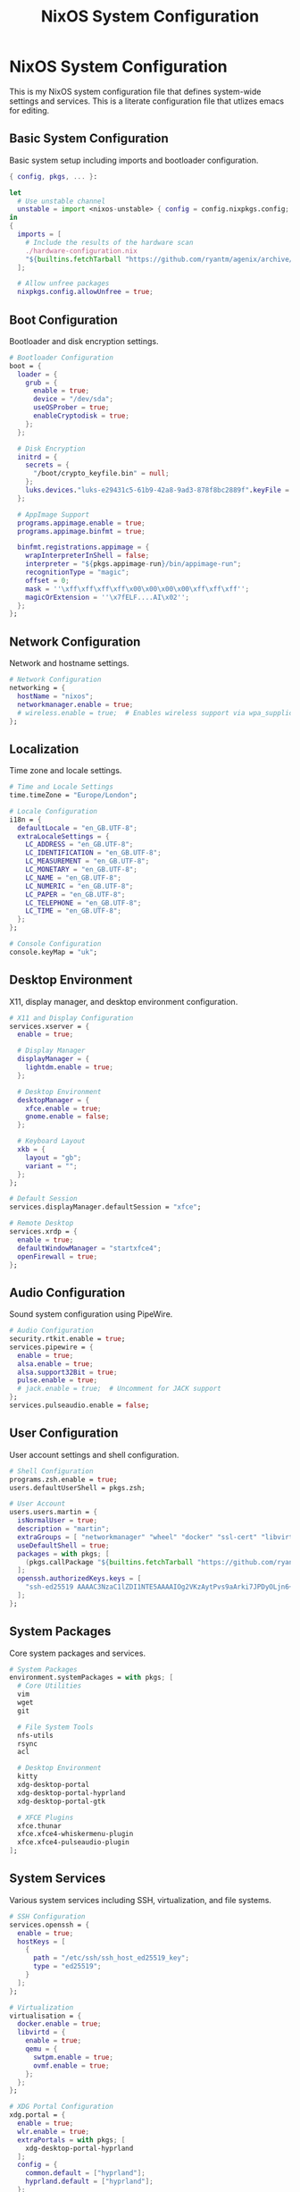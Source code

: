 #+title: NixOS System Configuration
#+property: header-args:nix :tangle configuration.nix
#+auto_tangle: t

* NixOS System Configuration
This is my NixOS system configuration file that defines system-wide settings and services. This is a literate configuration file that utlizes emacs for editing.

** Basic System Configuration
Basic system setup including imports and bootloader configuration.

#+begin_src nix
{ config, pkgs, ... }:

let
  # Use unstable channel
  unstable = import <nixos-unstable> { config = config.nixpkgs.config; };
in
{
  imports = [ 
    # Include the results of the hardware scan
    ./hardware-configuration.nix
    "${builtins.fetchTarball "https://github.com/ryantm/agenix/archive/main.tar.gz"}/modules/age.nix"
  ];

  # Allow unfree packages
  nixpkgs.config.allowUnfree = true;
#+end_src

** Boot Configuration
Bootloader and disk encryption settings.

#+begin_src nix
  # Bootloader Configuration
  boot = {
    loader = {
      grub = {
        enable = true;
        device = "/dev/sda";
        useOSProber = true;
        enableCryptodisk = true;
      };
    };
    
    # Disk Encryption
    initrd = {
      secrets = {
        "/boot/crypto_keyfile.bin" = null;
      };
      luks.devices."luks-e29431c5-61b9-42a8-9ad3-878f8bc2889f".keyFile = "/boot/crypto_keyfile.bin";
    };

    # AppImage Support
    programs.appimage.enable = true;
    programs.appimage.binfmt = true;

    binfmt.registrations.appimage = {
      wrapInterpreterInShell = false;
      interpreter = "${pkgs.appimage-run}/bin/appimage-run";
      recognitionType = "magic";
      offset = 0;
      mask = ''\xff\xff\xff\xff\x00\x00\x00\x00\xff\xff\xff'';
      magicOrExtension = ''\x7fELF....AI\x02'';
    };
  };
#+end_src

** Network Configuration
Network and hostname settings.

#+begin_src nix
  # Network Configuration
  networking = {
    hostName = "nixos";
    networkmanager.enable = true;
    # wireless.enable = true;  # Enables wireless support via wpa_supplicant
  };
#+end_src

** Localization
Time zone and locale settings.

#+begin_src nix
  # Time and Locale Settings
  time.timeZone = "Europe/London";

  # Locale Configuration
  i18n = {
    defaultLocale = "en_GB.UTF-8";
    extraLocaleSettings = {
      LC_ADDRESS = "en_GB.UTF-8";
      LC_IDENTIFICATION = "en_GB.UTF-8";
      LC_MEASUREMENT = "en_GB.UTF-8";
      LC_MONETARY = "en_GB.UTF-8";
      LC_NAME = "en_GB.UTF-8";
      LC_NUMERIC = "en_GB.UTF-8";
      LC_PAPER = "en_GB.UTF-8";
      LC_TELEPHONE = "en_GB.UTF-8";
      LC_TIME = "en_GB.UTF-8";
    };
  };

  # Console Configuration
  console.keyMap = "uk";
#+end_src

** Desktop Environment
X11, display manager, and desktop environment configuration.

#+begin_src nix
  # X11 and Display Configuration
  services.xserver = {
    enable = true;
    
    # Display Manager
    displayManager = {
      lightdm.enable = true;
    };

    # Desktop Environment
    desktopManager = {
      xfce.enable = true;
      gnome.enable = false;
    };
    
    # Keyboard Layout
    xkb = {
      layout = "gb";
      variant = "";
    };
  };

  # Default Session
  services.displayManager.defaultSession = "xfce";

  # Remote Desktop
  services.xrdp = {
    enable = true;
    defaultWindowManager = "startxfce4";
    openFirewall = true;
  };
#+end_src

** Audio Configuration
Sound system configuration using PipeWire.

#+begin_src nix
  # Audio Configuration
  security.rtkit.enable = true;
  services.pipewire = {
    enable = true;
    alsa.enable = true;
    alsa.support32Bit = true;
    pulse.enable = true;
    # jack.enable = true;  # Uncomment for JACK support
  };
  services.pulseaudio.enable = false;
#+end_src

** User Configuration
User account settings and shell configuration.

#+begin_src nix
  # Shell Configuration
  programs.zsh.enable = true;
  users.defaultUserShell = pkgs.zsh;

  # User Account
  users.users.martin = {
    isNormalUser = true;
    description = "martin";
    extraGroups = [ "networkmanager" "wheel" "docker" "ssl-cert" "libvirtd" "kvm" ];
    useDefaultShell = true;
    packages = with pkgs; [
      (pkgs.callPackage "${builtins.fetchTarball "https://github.com/ryantm/agenix/archive/main.tar.gz"}/pkgs/agenix.nix" {})
    ];
    openssh.authorizedKeys.keys = [
      "ssh-ed25519 AAAAC3NzaC1lZDI1NTE5AAAAIOg2VKzAytPvs9aArki7JPDyOLjn6+/soebm7JJdNQ5x martin@Lok"
    ];
  };
#+end_src

** System Packages
Core system packages and services.

#+begin_src nix
  # System Packages
  environment.systemPackages = with pkgs; [
    # Core Utilities
    vim
    wget
    git
    
    # File System Tools
    nfs-utils
    rsync
    acl
    
    # Desktop Environment
    kitty
    xdg-desktop-portal
    xdg-desktop-portal-hyprland
    xdg-desktop-portal-gtk
    
    # XFCE Plugins
    xfce.thunar
    xfce.xfce4-whiskermenu-plugin
    xfce.xfce4-pulseaudio-plugin
  ];
#+end_src

** System Services
Various system services including SSH, virtualization, and file systems.

#+begin_src nix
  # SSH Configuration
  services.openssh = {
    enable = true;
    hostKeys = [
      {
        path = "/etc/ssh/ssh_host_ed25519_key";
        type = "ed25519";
      }
    ];
  };

  # Virtualization
  virtualisation = {
    docker.enable = true;
    libvirtd = {
      enable = true;
      qemu = {
        swtpm.enable = true;
        ovmf.enable = true;
      };
    };
  };

  # XDG Portal Configuration
  xdg.portal = {
    enable = true;
    wlr.enable = true;
    extraPortals = with pkgs; [
      xdg-desktop-portal-hyprland
    ];
    config = {
      common.default = ["hyprland"];
      hyprland.default = ["hyprland"];
    };
  };

  # Hyprland
  programs.hyprland = {
    enable = true;
    xwayland.enable = true;
  };

  # DBus
  services.dbus.enable = true;
#+end_src

** File Systems
Mount points and NFS configuration.

#+begin_src nix
  # Mount Points
  systemd.tmpfiles.rules = [
    "d /mnt 0755 root root -"
    "d /mnt/media 0755 martin martin -"
    "d /mnt/media/downloads 0755 martin martin -"
    "d /mnt/media/movies 0755 martin martin -"
    "d /mnt/media/tv 0755 martin martin -"
    "d /mnt/media/music 0755 martin martin -"
  ];

  # ACL Configuration
  system.activationScripts.mediaPermissions = {
    deps = [ "users" "groups" ];
    text = let
      setfacl = "${pkgs.acl}/bin/setfacl";
    in ''
      echo "Setting up permissions for /mnt and /mnt/media"
      ${setfacl} -m u:martin:rwx /mnt
      ${setfacl} -m u:martin:rwx /mnt/media
      ${setfacl} -R -m u:martin:rwx /mnt/media/*
      ${setfacl} -R -d -m u:martin:rwx /mnt/media/*
    '';
  };

  # NFS Mounts
  fileSystems = {
    "/mnt/media/downloads" = {
      device = "192.168.2.12:/mnt/MasterPool/Media/Downloads";
      fsType = "nfs";
      options = [ "defaults" "_netdev" "user" "nofail" ];
    };

    "/mnt/media/movies" = {
      device = "192.168.2.12:/mnt/MasterPool/Media/Movies";
      fsType = "nfs";
      options = [ "defaults" "_netdev" "user" "nofail" ];
    };

    "/mnt/media/tv" = {
      device = "192.168.2.12:/mnt/MasterPool/Media/TV";
      fsType = "nfs";
      options = [ "defaults" "_netdev" "user" "nofail" ];
    };

    "/mnt/media/music" = {
      device = "192.168.2.12:/mnt/MasterPool/Media/Music";
      fsType = "nfs";
      options = [ "defaults" "_netdev" "user" "nofail" ];
    };
  };
#+end_src

** Font Configuration
System-wide font settings.

#+begin_src nix
  # Font Configuration
  fonts = {
    fontDir.enable = true;
    enableDefaultPackages = true;
    packages = with pkgs; [
      nerd-fonts.fira-code
      nerd-fonts.jetbrains-mono
      nerd-fonts.iosevka
    ];
  };
#+end_src

** System State
System state version and environment variables.

#+begin_src nix
  # System State Version
  system.stateVersion = "25.05";

  # Environment Variables
  environment.sessionVariables = {
    NIXOS_OZONE_WL = "1";  # Hint Electron apps to use Wayland
    NIXOS_XDG_OPEN_USE_PORTAL = "1";
  };
}
#+end_src 